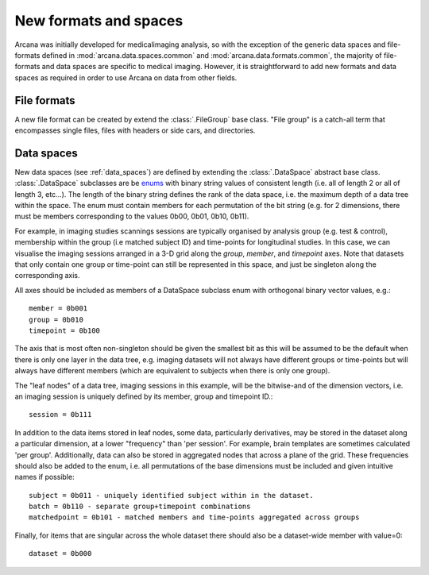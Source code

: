 .. _adding_formats:

New formats and spaces
======================

Arcana was initially developed for medicalimaging analysis, so with the exception
of the generic data spaces and file-formats defined in
:mod:`arcana.data.spaces.common` and :mod:`arcana.data.formats.common`, the
majority of file-formats and data spaces are specific to medical imaging.
However, it is straightforward to add new formats and data spaces as required
in order to use Arcana on data from other fields.


File formats
------------

A new file format can be created by extend the :class:`.FileGroup` base class.
"File group" is a catch-all term that encompasses single files,
files with headers or side cars, and directories. 


Data spaces
-----------

New data spaces (see :ref:`data_spaces`) are defined by extending the
:class:`.DataSpace` abstract base class. :class:`.DataSpace` subclasses are be
`enums <https://docs.python.org/3/library/enum.html>`_ with binary string
values of consistent length (i.e. all of length 2 or all of length 3, etc...).
The length of the binary string defines the rank of the data space,
i.e. the maximum depth of a data tree within the space. The enum must contain
members for each permutation of the bit string (e.g. for 2 dimensions, there
must be members corresponding to the values 0b00, 0b01, 0b10, 0b11).

For example, in imaging studies scannings sessions are typically organised
by analysis group (e.g. test & control), membership within the group (i.e
matched subject ID) and time-points for longitudinal studies. In this case, we can
visualise the imaging sessions arranged in a 3-D grid along the `group`, `member`, and
`timepoint` axes. Note that datasets that only contain one group or
time-point can still be represented in this space, and just be singleton along
the corresponding axis.

All axes should be included as members of a DataSpace subclass
enum with orthogonal binary vector values, e.g.::

    member = 0b001
    group = 0b010
    timepoint = 0b100

The axis that is most often non-singleton should be given the smallest bit
as this will be assumed to be the default when there is only one layer in the
data tree, e.g. imaging datasets will not always have different groups or
time-points but will always have different members (which are equivalent to
subjects when there is only one group).

The "leaf nodes" of a data tree, imaging sessions in this example, will be the
bitwise-and of the dimension vectors, i.e. an imaging session
is uniquely defined by its member, group and timepoint ID.::
    
    session = 0b111
    
In addition to the data items stored in leaf nodes, some data, particularly
derivatives, may be stored in the dataset along a particular dimension, at
a lower "frequency" than 'per session'. For example, brain templates are
sometimes calculated 'per group'. Additionally, data
can also be stored in aggregated nodes that across a plane
of the grid. These frequencies should also be added to the enum, i.e. all
permutations of the base dimensions must be included and given intuitive
names if possible::

    subject = 0b011 - uniquely identified subject within in the dataset.
    batch = 0b110 - separate group+timepoint combinations
    matchedpoint = 0b101 - matched members and time-points aggregated across groups

Finally, for items that are singular across the whole dataset there should
also be a dataset-wide member with value=0::

    dataset = 0b000
